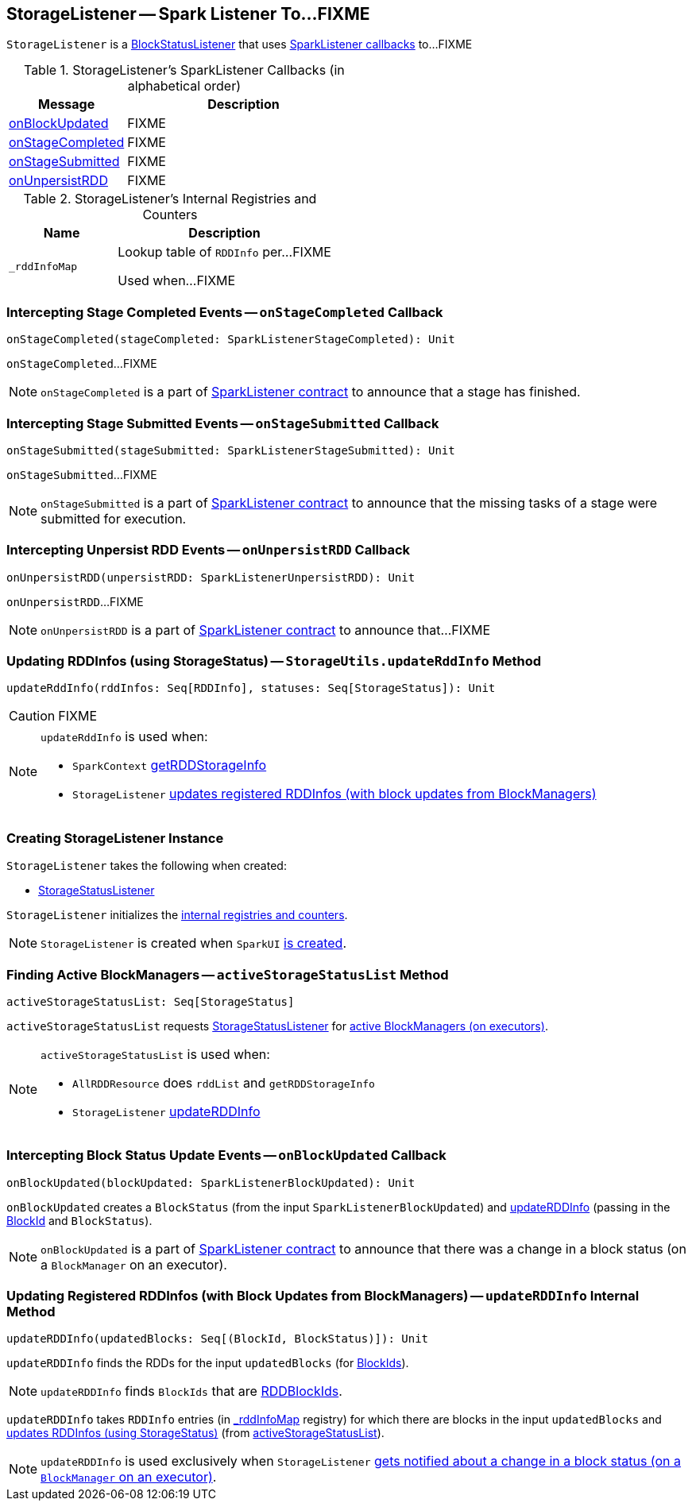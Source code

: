 == [[StorageListener]] StorageListener -- Spark Listener To...FIXME

`StorageListener` is a link:spark-webui-BlockStatusListener.adoc[BlockStatusListener] that uses <<SparkListener-callbacks, SparkListener callbacks>> to...FIXME

[[SparkListener-callbacks]]
.StorageListener's SparkListener Callbacks (in alphabetical order)
[width="100%",cols="1,2",options="header"]
|===
| Message
| Description

| <<onBlockUpdated, onBlockUpdated>>
| FIXME

| <<onStageCompleted, onStageCompleted>>
| FIXME

| <<onStageSubmitted, onStageSubmitted>>
| FIXME

| <<onUnpersistRDD, onUnpersistRDD>>
| FIXME
|===

[[internal-registries]]
.StorageListener's Internal Registries and Counters
[cols="1,2",options="header",width="100%"]
|===
| Name
| Description

| [[_rddInfoMap]] `_rddInfoMap`
| Lookup table of `RDDInfo` per...FIXME

Used when...FIXME
|===

=== [[onStageCompleted]] Intercepting Stage Completed Events -- `onStageCompleted` Callback

[source, scala]
----
onStageCompleted(stageCompleted: SparkListenerStageCompleted): Unit
----

`onStageCompleted`...FIXME

NOTE: `onStageCompleted` is a part of link:spark-SparkListener.adoc#onStageCompleted[SparkListener contract] to announce that a stage has finished.

=== [[onStageSubmitted]] Intercepting Stage Submitted Events -- `onStageSubmitted` Callback

[source, scala]
----
onStageSubmitted(stageSubmitted: SparkListenerStageSubmitted): Unit
----

`onStageSubmitted`...FIXME

NOTE: `onStageSubmitted` is a part of link:spark-SparkListener.adoc#onStageSubmitted[SparkListener contract] to announce that the missing tasks of a stage were submitted for execution.

=== [[onUnpersistRDD]] Intercepting Unpersist RDD Events -- `onUnpersistRDD` Callback

[source, scala]
----
onUnpersistRDD(unpersistRDD: SparkListenerUnpersistRDD): Unit
----

`onUnpersistRDD`...FIXME

NOTE: `onUnpersistRDD` is a part of link:spark-SparkListener.adoc#onUnpersistRDD[SparkListener contract] to announce that...FIXME

=== [[StorageUtils.updateRddInfo]] Updating RDDInfos (using StorageStatus) -- `StorageUtils.updateRddInfo` Method

[source, scala]
----
updateRddInfo(rddInfos: Seq[RDDInfo], statuses: Seq[StorageStatus]): Unit
----

CAUTION: FIXME

[NOTE]
====
`updateRddInfo` is used when:

* `SparkContext` link:spark-sparkcontext.adoc#getRDDStorageInfo[getRDDStorageInfo]
* `StorageListener` <<updateRDDInfo, updates registered RDDInfos (with block updates from BlockManagers)>>
====

=== [[creating-instance]] Creating StorageListener Instance

`StorageListener` takes the following when created:

* [[storageStatusListener]] link:spark-webui-StorageStatusListener.adoc[StorageStatusListener]

`StorageListener` initializes the <<internal-registries, internal registries and counters>>.

NOTE: `StorageListener` is created when `SparkUI` link:spark-webui-SparkUI.adoc#create[is created].

=== [[activeStorageStatusList]] Finding Active BlockManagers -- `activeStorageStatusList` Method

[source, scala]
----
activeStorageStatusList: Seq[StorageStatus]
----

`activeStorageStatusList` requests <<storageStatusListener, StorageStatusListener>> for link:spark-webui-StorageStatusListener.adoc#storageStatusList[active BlockManagers (on executors)].

[NOTE]
====
`activeStorageStatusList` is used when:

* `AllRDDResource` does `rddList` and `getRDDStorageInfo`
* `StorageListener` <<updateRDDInfo, updateRDDInfo>>
====

=== [[onBlockUpdated]] Intercepting Block Status Update Events -- `onBlockUpdated` Callback

[source, scala]
----
onBlockUpdated(blockUpdated: SparkListenerBlockUpdated): Unit
----

`onBlockUpdated` creates a `BlockStatus` (from the input `SparkListenerBlockUpdated`) and <<updateRDDInfo, updateRDDInfo>> (passing in the link:spark-blockdatamanager.adoc#BlockId[BlockId] and `BlockStatus`).

NOTE: `onBlockUpdated` is a part of link:spark-SparkListener.adoc#onBlockUpdated[SparkListener contract] to announce that there was a change in a block status (on a `BlockManager` on an executor).

=== [[updateRDDInfo]] Updating Registered RDDInfos (with Block Updates from BlockManagers) -- `updateRDDInfo` Internal Method

[source, scala]
----
updateRDDInfo(updatedBlocks: Seq[(BlockId, BlockStatus)]): Unit
----

`updateRDDInfo` finds the RDDs for the input `updatedBlocks` (for link:spark-blockdatamanager.adoc#BlockId[BlockIds]).

NOTE: `updateRDDInfo` finds `BlockIds` that are link:spark-blockdatamanager.adoc#RDDBlockId[RDDBlockIds].

`updateRDDInfo` takes `RDDInfo` entries (in <<_rddInfoMap, _rddInfoMap>> registry) for which there are blocks in the input `updatedBlocks` and <<StorageUtils.updateRddInfo, updates RDDInfos (using StorageStatus)>> (from <<activeStorageStatusList, activeStorageStatusList>>).

NOTE: `updateRDDInfo` is used exclusively when `StorageListener` <<onBlockUpdated, gets notified about a change in a block status (on a `BlockManager` on an executor)>>.
